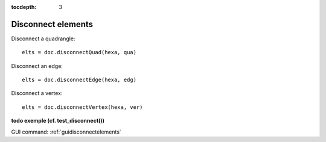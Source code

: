 :tocdepth: 3

.. _tuidisconnectelements:

===================
Disconnect elements
===================

Disconnect a quadrangle::

 	elts = doc.disconnectQuad(hexa, qua)

Disconnect an edge::

	 elts = doc.disconnectEdge(hexa, edg)
 
Disconnect a vertex::

 	elts = doc.disconnectVertex(hexa, ver)

**todo exemple (cf. test_disconnect())**

GUI command: :ref:`guidisconnectelements`
